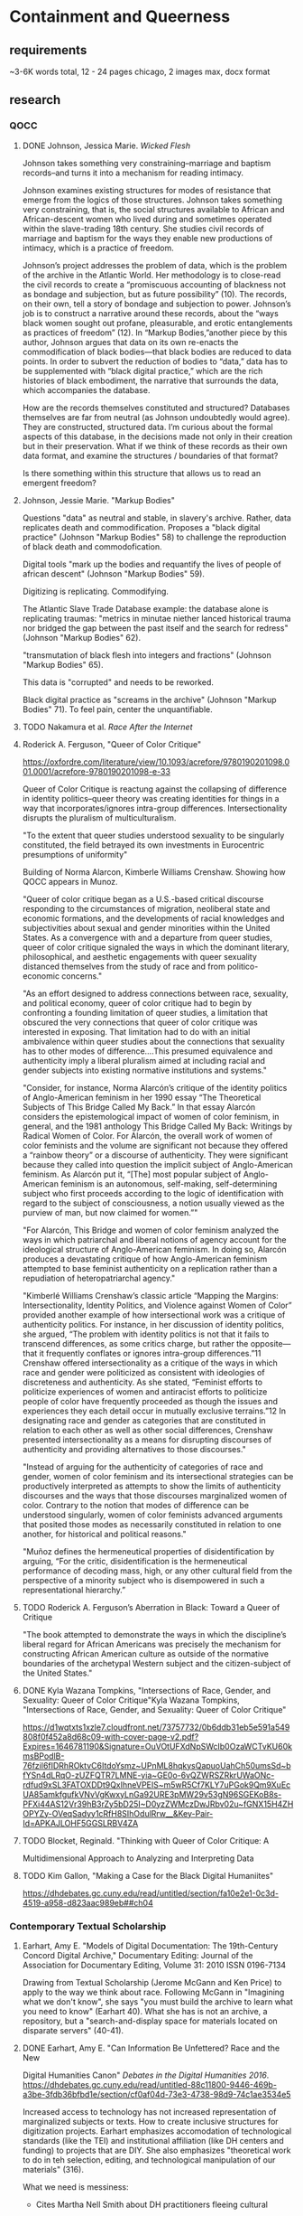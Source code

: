 * Containment and Queerness
** requirements
~3-6K words total, 12 - 24 pages
chicago, 2 images max, docx format
** research
*** QOCC
**** DONE Johnson, Jessica Marie. /Wicked Flesh/ 
     CLOSED: [2022-10-29 Sat 16:25]
Johnson takes something very constraining--marriage and baptism
records--and turns it into a mechanism for reading intimacy. 

Johnson examines existing structures for modes of resistance that
emerge from the logics of those structures. Johnson takes something
very constraining, that is, the social structures available to African
and African-descent women who lived during and sometimes operated
within the slave-trading 18th century. She studies civil records of
marriage and baptism for the ways they enable new productions of
intimacy, which is a practice of freedom.

Johnson’s project addresses the problem of data, which is the problem
of the archive in the Atlantic World. Her methodology is to close-read
the civil records to create a “promiscuous accounting of blackness not
as bondage and subjection, but as future possibility” (10). The
records, on their own, tell a story of bondage and subjection to
power. Johnson’s job is to construct a narrative around these records,
about the “ways black women sought out profane, pleasurable, and
erotic entanglements as practices of freedom” (12). In “Markup
Bodies,”another piece by this author, Johnson argues that data on its
own re-enacts the commodification of black bodies---that black bodies
are reduced to data points. In order to subvert the reduction of
bodies to “data,” data has to be supplemented with “black digital
practice,” which are the rich histories of black embodiment, the
narrative that surrounds the data, which accompanies the database.

How are the records themselves constituted and structured? Databases
themselves are far from neutral (as Johnson undoubtedly would
agree). They are constructed, structured data. I’m curious about the
formal aspects of this database, in the decisions made not only in
their creation but in their preservation. What if we think of these
records as their own data format, and examine the structures /
boundaries of that format?

Is there something within this structure that allows us to read an
emergent freedom?
**** Johnson, Jessie Marie. "Markup Bodies"
Questions "data" as neutral and stable, in slavery's archive. Rather,
data replicates death and commodification. Proposes a "black digital
practice" (Johnson "Markup Bodies" 58) to challenge the reproduction
of black death and commodofication.

Digital tools "mark up the bodies and requantify the lives of people
of african descent" (Johnson "Markup Bodies" 59). 

Digitizing is replicating. Commodifying. 

The Atlantic Slave Trade Database example: the database alone is
replicating traumas: "metrics in minutae niether lanced historical
trauma nor bridged the gap between the past itself and the search for
redress" (Johnson "Markup Bodies" 62).

"transmutation of black flesh into integers and fractions" (Johnson
"Markup Bodies" 65). 

This data is "corrupted" and needs to be reworked. 

Black digital practice as "screams in the archive" (Johnson "Markup
Bodies" 71). To feel pain, center the unquantifiable. 

**** TODO Nakamura et al. /Race After the Internet/
**** Roderick A. Ferguson, "Queer of Color Critique"
https://oxfordre.com/literature/view/10.1093/acrefore/9780190201098.001.0001/acrefore-9780190201098-e-33

Queer of Color Critique is reactung against the collapsing of
difference in identity politics--queer theory was creating identities
for things in a way that incorporates/ignores intra-group
differences. Intersectionality disrupts the pluralism of
multiculturalism. 

"To the extent that queer studies understood sexuality to be singularly
constituted, the field betrayed its own investments in Eurocentric
presumptions of uniformity"

Building of Norma Alarcon, Kimberle Williams Crenshaw. Showing how
QOCC appears in Munoz.

"Queer of color critique began as a U.S.-based critical discourse
responding to the circumstances of migration, neoliberal state and
economic formations, and the developments of racial knowledges and
subjectivities about sexual and gender minorities within the United
States. As a convergence with and a departure from queer studies,
queer of color critique signaled the ways in which the dominant
literary, philosophical, and aesthetic engagements with queer
sexuality distanced themselves from the study of race and from
politico-economic concerns."

"As an effort designed to address connections between race, sexuality,
and political economy, queer of color critique had to begin by
confronting a founding limitation of queer studies, a limitation that
obscured the very connections that queer of color critique was
interested in exposing. That limitation had to do with an initial
ambivalence within queer studies about the connections that sexuality
has to other modes of difference....This presumed equivalence and
authenticity imply a liberal pluralism aimed at including racial and
gender subjects into existing normative institutions and systems."

"Consider, for instance, Norma Alarcón’s critique of the identity
politics of Anglo-American feminism in her 1990 essay “The Theoretical
Subjects of This Bridge Called My Back.” In that essay Alarcón
considers the epistemological impact of women of color feminism, in
general, and the 1981 anthology This Bridge Called My Back: Writings
by Radical Women of Color. For Alarcón, the overall work of women of
color feminists and the volume are significant not because they
offered a “rainbow theory” or a discourse of authenticity. They were
significant because they called into question the implicit subject of
Anglo-American feminism. As Alarcón put it, “[The] most popular
subject of Anglo-American feminism is an autonomous, self-making,
self-determining subject who first proceeds according to the logic of
identification with regard to the subject of consciousness, a notion
usually viewed as the purview of man, but now claimed for women.”"

"For Alarcón, This Bridge and women of color feminism analyzed the
ways in which patriarchal and liberal notions of agency account for
the ideological structure of Anglo-American feminism. In doing so,
Alarcón produces a devastating critique of how Anglo-American feminism
attempted to base feminist authenticity on a replication rather than a
repudiation of heteropatriarchal agency."

"Kimberlé Williams Crenshaw’s classic article “Mapping the Margins:
Intersectionality, Identity Politics, and Violence against Women of
Color” provided another example of how intersectional work was a
critique of authenticity politics. For instance, in her discussion of
identity politics, she argued, “The problem with identity politics is
not that it fails to transcend differences, as some critics charge,
but rather the opposite—that it frequently conflates or ignores
intra-group differences.”11 Crenshaw offered intersectionality as a
critique of the ways in which race and gender were politicized as
consistent with ideologies of discreteness and authenticity. As she
stated, “Feminist efforts to politicize experiences of women and
antiracist efforts to politicize people of color have frequently
proceeded as though the issues and experiences they each detail occur
in mutually exclusive terrains.”12 In designating race and gender as
categories that are constituted in relation to each other as well as
other social differences, Crenshaw presented intersectionality as a
means for disrupting discourses of authenticity and providing
alternatives to those discourses."

"Instead of arguing for the authenticity of categories of race and
gender, women of color feminism and its intersectional strategies can
be productively interpreted as attempts to show the limits of
authenticity discourses and the ways that those discourses
marginalized women of color. Contrary to the notion that modes of
difference can be understood singularly, women of color feminists
advanced arguments that posited those modes as necessarily constituted
in relation to one another, for historical and political reasons."

"Muñoz defines the hermeneutical properties of disidentification by
arguing, “For the critic, disidentification is the hermeneutical
performance of decoding mass, high, or any other cultural field from
the perspective of a minority subject who is disempowered in such a
representational hierarchy.”

**** TODO Roderick A. Ferguson’s Aberration in Black: Toward a Queer of Critique
"The book attempted to demonstrate the ways in which the discipline’s
liberal regard for African Americans was precisely the mechanism for
constructing African American culture as outside of the normative
boundaries of the archetypal Western subject and the citizen-subject
of the United States."

**** DONE Kyla Wazana Tompkins, "Intersections of Race, Gender, and Sexuality: Queer of Color Critique"Kyla Wazana Tompkins, "Intersections of Race, Gender, and Sexuality: Queer of Color Critique"
     CLOSED: [2022-10-29 Sat 16:25]
https://d1wqtxts1xzle7.cloudfront.net/73757732/0b6ddb31eb5e591a549808f0f452a8d68c09-with-cover-page-v2.pdf?Expires=1646781190&Signature=OuVOtUFXdNpSWcIb0OzaWCTvKU60kmsBPodlB-76fzil6fIDRhROktvC6ItdoYsmz~UPnML8hqkysQapuoUahCh50umsSd~bfYSn4dLRqO-zUZFQTR7LMNE-yia~GE0o-6vQZWRSZRkrUWaONc-rdfud9xSL3FATOXDDt9QxIhneVPEIS~m5wR5Cf7KLY7uPGok9Qm9XuEcUA85amkfgufkVNvVgKwxyLnGa92URE3pMW29v53gN96SGEKoB8s-PFXi44AS12Vr39hB3rZy5bD25I~D0yzZWMczDwJRbv02u~fGNX15H4ZHOPYZy-OVeqSadyy1cRfH8SIhOdulRrw__&Key-Pair-Id=APKAJLOHF5GGSLRBV4ZA

**** TODO Blocket, Reginald. "Thinking with Queer of Color Critique: A
Multidimensional Approach to Analyzing and Interpreting Data

**** TODO Kim Gallon, "Making a Case for the Black Digital Humaniites"
https://dhdebates.gc.cuny.edu/read/untitled/section/fa10e2e1-0c3d-4519-a958-d823aac989eb##ch04

*** Contemporary Textual Scholarship
**** Earhart, Amy E. "Models of Digital Documentation: The 19th-Century Concord Digital Archive," Documentary Editing: Journal of the Association for Documentary Editing, Volume 31: 2010 ISSN 0196-7134
Drawing from Textual Scholarship (Jerome McGann and Ken Price) to
apply to the way we think about race.  Following McGann in "Imagining
what we don't know", she says "you must build the archive to learn
what you need to know" (Earhart 40). What she has is not an archive, a
repository, but a "search-and-display space for materials located on
disparate servers" (40-41).

**** DONE Earhart, Amy E. "Can Information Be Unfettered? Race and the New
     CLOSED: [2022-10-20 Thu 16:39]
Digital Humanities Canon" /Debates in the Digital Humanities 2016/.
https://dhdebates.gc.cuny.edu/read/untitled-88c11800-9446-469b-a3be-3fdb36bfbd1e/section/cf0af04d-73e3-4738-98d9-74c1ae3534e5 

Increased access to technology has not increased representation of
marginalized subjects or texts. How to create inclusive structures for
digitization projects. Earhart emphasizes accomodation of
technological standards (like the TEI) and institutional affiliation
(like DH centers and funding) to projects that are DIY. She also
emphasizes "theoretical work to do in teh selection, editing, and
technological manipulation of our materials" (316).

What we need is messiness:
- Cites Martha Nell Smith about DH practitioners fleeing cultural
criticism, sheltering in the objectivity of the computer.
- Earhart says that we have a structural problem, more than a problem
of selection, in DH (314). 

Begins by discussing the digital canon. Early excitement
(technodeterminism) about access to material has not borne out the
dissolution of hegemonic high (white) culture.

DH as a field is slow to incorporate cultural criticism, ala Alan
Liu (310). 

See: 
- Charles Chestnutt Archive
- Schomburg Library for 19thC Black Women Writers
- 19th Century Digital Concord Archive (Earhart's project)

IN order for projects to actually succeed, they need affiliation and
funding, as well as rigorous technical standards. For example, /NINES/
with the TEI. (315).

With her own project, the struggles with encoding multiple racial
identities over a single person: "how to appropriately apply
technological standards to shifting constructions of race" (316). 

**** TODO Julia Flanders. “From Modeling to Interpretation.” Bits That
Matter, https://juliaflanders.wordpress.com/. Accessed 18 Aug. 2021.
**** TODO Michelle Schwartz and Constance Crompton. “Remaking History:
Lesbian Feminist Historical Methods in the Digital Humanities.” Bodies
of Information: Intersectional Feminism and Digital Humanities, edited
by Elizabeth Losh and Jacqueline Wernimont, University of Minnesota
Press, 2018,
https://dhdebates.gc.cuny.edu/read/untitled-4e08b137-aec5-49a4-83c0-38258425f145/section/5c06c277-b9c1-4caf-a81c-a6c201e08a5a.

**** TODO Gailey, Amanda. 2011. “Rethinking Digital
Editing Practices to Better Address Non-Canonical Texts," /Documentary
Editing: Journal of the Association for Documentary Editing/, Volume
32: 2011 ISSN
0196-7134. https://digitalcommons.unl.edu/cgi/viewcontent.cgi?article=1011&context=docedit  

**** TODO Smith, Martha Nell. “The Human Touch Software of the Highest
Order: Revisiting Editing as Interpretation.” Textual Cultures,
vol. 2, no. 1, 2007, pp. 1–15. JSTOR,
http://www.jstor.org/stable/30227853.

In 2005, at the STS meeting, "that a rigid set of orthodoxies, a
"right" way of doing editorial business, need not inform our practices
in order for them to be principled, rigorous, and reliably according
to standard" (1).

**** Piez, Wendell. "TEI in LMNL: Implications for Modeling." /Journal of
the Text Encoding Initiative/. Isseue 8, December 2014 - December 2015
Selected Papers from the 2013 TEI
Conference. https://doi.org/10.4000/jtei.1337 
**** TODO La Fontaine, Robin. “Representing Overlapping Hierarchy as
Change in XML.” Presented at Balisage: The Markup Conference 2016,
Washington, DC, August 2 - 5, 2016. In Proceedings of Balisage: The
Markup Conference 2016. Balisage Series on Markup Technologies,
vol. 17 (2016). https://balisage.net/Proceedings/vol17/html/LaFontaine01/BalisageVol17-LaFontaine01.html 
**** Non-XML approaches for non-hierchical markup
https://tei-c.org/release/doc/tei-p5-doc/en/html/NH.html#NHNX 

**** TODO TEI 2019 conference papers
https://gams.uni-graz.at/context:tei2019 
**** TODO TEI 2022 conference program
https://www.conftool.pro/tei2022/sessions.php 
**** TODO /Scholarly Editing/ journal 
https://scholarlyediting.org/ 
*** TEI projects
**** TODO Editing the Eartha M White Collection
https://unfdhi.org/earthawhite/about-the-project 
Editorial statement:
https://unfdhi.org/ewproject/content/ew_index.xml#doubtsandconcerns
**** The Life Histories Collection 
https://www.pitjournal.unc.edu/comment/6 

**** DONE Design, Development, and Documentation: Hacking TEI for Black
     CLOSED: [2022-10-20 Thu 16:39]
Digital Humanities, Jessica H. Lu and Caitlin Pollock.
https://mith.umd.edu/digital-dialogues/dd-fall-2019-jessica-h-lu-caitlin-pollock/

"Black DH Schema" project. TEI as a tool that can be critiqued and
disrupted, that centers black people, lives, cultures, rather than
relegates to the margins. Can there be a schema that supports and
encourages black dh work, confirm and amplify black humanity rather
than perpetuate power structures. 

"Praxis over product", citing Catherine Knight Steele. 
3 directions:
- Using black history, culture and life to critique TEI standards.
- Examining how TEI reinscribes reductive categories of humanity,
  marking black people as objects.
- How TEI can open an opportunity for recognition and support for
  Black invention, creativity, play.

Creating a statement of values about rejecting white supremacists
hierarchies that normalize white modes of writing/scholarship.

creating elements and attributes that:
- cite black women
- chosen names vs imposed names, unnamed. 
- land acknowledgement - place name
- tags for code-switching
- tags for places beyond geographical point, "the corner," "kitchen
  table", digital spaces.
- tags that reflect complexity of black kinship and family, including
  role names.

**** DONE Elisa Beshero-Bondar, "Black DH and a Challenge in Document Data Modeling
     CLOSED: [2022-10-21 Fri 12:37]
Anna Julia Cooper's Responses to the Survey of Negro College
Graduates"
https://slides.com/elisabeshero-bondar/ajcsurvey-keydh 
Also, on sex and gender in orlando:
https://slides.com/elisabeshero-bondar/gendertei#/3/3/0 

**** TODO [[https://chesnuttarchive.org/][Charles Chesnutt Archive]]

From "Encoding Guidelines": "the current TEI guidelines do not offer
standards for the encoding of printed page proofs with handwritten
corrections" 

Current TEI guidelines for project:
https://docs.google.com/spreadsheets/d/e/2PACX-1vQfOJpBPdLRedtoRCahMXHVn3TSZgMALfIJhQLS-DjC25qjAz0L4x10ngNB5Ts7YLlj7XkkB5V_A5o4/pubhtml?gid=0&single=true 

Specific guidelines for galley proofs: 
https://chesnuttarchive.org/pdf/cwca_galley_proof_encoding_guidelines.pdf 

**** [[https://libguides.nypl.org/african-american-women-writers-of-the-19th-Century][African American Women Writers of the 19th Century]]
**** TODO Peter Still Digital Edition
https://stillpapers.org/about


* outline
** intro / question
How do editorial practices with TEI engage queerness? How might they
approach queerness and schematization?
- The answer has to do with examining TEI structure for the way it
  perpetuates certain assumptions.
- But not only to examine this structure, but also to offer methods
  for subverting it.

Tinseley's call to the material. 
** textual scholarship & queer historiography
+ summary of my work on /Dorian Gray/
+ summary of productive vs restorative approaches. The question of
  historical queerness mirrors that of editorial intent 

** Form and politics
- Jose Munoz
+ But my perspective has been insufficient, going from boundedness to
  heirarhcy.
+ The document model is a governing structure that imposes power
  dynamics.
+ Containment vs dominance.  
+ Dominance is totalizing, or bureaucratic.

** Black Digital Practice
- Jessica Marie Johnston's methods of narrativizing and nullifying. 

** the future of editing


* draft
** intro
This paper considers the potential alignment between a rigidly
structured and constraining editorial format, the TEI, and a
strategically nebulous collection of identities and politics expressed
by the designation of queer. It considers how textual editing
practices with the TEI might reflect or engage modes of resistance
against dominant structures as theorized by Queer Studies. It then
proposes a possible future editorial methodologies that rework
dominant structures to center marginalized and non-normative subjects.

This project begins with a self-reflection on my work developing a TEI
schema to mark up the homoerotic content that Oscar Wilde edited out
of his novel, /The Picture of Dorian Gray/ (1890). I point out how, in
my focus on creating a new schema to mark up the text's queerness, I
naively failed to notice mutually reinforcing dominance structures
across data formats and text encoding practices. To correct that
oversight, this paper draws from the insights of Queer of Color's
/Critique/ on Queer Studies as a political project that energizes
thinking about electronic data formats. Turning to the TEI schema, I
examine the debates about hierarchical structures on data
modelling. Then, I point to Jessica Marie Johnson's research on the
archive of slavery to highlight the structuring modes of recovery
work. Johnson's methodology offers a model for reworking some of the
more invisible forces that determine historical inquiry and
meaning-making. I close by highlighting examples of contemporary
editorial projects that resist structural constraints through
collaborative and minimalist practices.

** textual scholarship and queer historiography
I begin with my own trajectory of thinking on the subject. Early in
graduate school, I took a course on Textual Scholarship that seemed to
ground the heady atmosphere of seminar discussion in the comforting,
physical fact of the text--something that takes up space in the world,
that I could literally touch. I then discovered that textual editing
methodologies like the TEI, which rooted intellectual work in the
minute labor of transcription and markup, brought me to think deeply
and critically about formal aspects of text. It was at that time that
I was introduced to Jerome McGann's /Radiant Textuality: Litery
Studies After The Worldwide Web/ (2001), and his position that digital
tools in literary scholarship ought to work as "prosthetic
extension[s] of that demand for critical reflection" (McGann 2001,
18). McGann's ideas solidifed something essentially creative about the
critial process, which helped me to form my early conviction that
literary analysis ought to build from considerations of textual form.

With this in mind, I pursued genetic editing projects that would allow
me to trace the development of a text through its revision
history. Here, I turned to Oscar Wilde's manuscript of /The Picture of
Dorian Gray/ (1890), a holograph draft that he revised heavily before
sending it for publication in /Lippincott's Monthly Magazine/ on June
20, 1890 (Calado 2022).[fn:1] Of Wilde's revisions, I focused on those
concerning the homoerotic innuendos between the story's three main
characters, Basil Hallward, Lord Henry Wotten, and the eponymous
Dorian Gray. I marked up these revisions according to four main
themes: "intimacy," "beauty," "passion," and "fatality," with the
additional values of "inconclusive" and "illegible" for moments that
challenged transcription. The theme tags express general patterns for
the revisions, including the stifling of emotional tension, physical
affection, references to beauty and passion, and to the obsessive and
self-destructive effects of infatuation. In addition to marking up
conceptual changes to the manuscript, I also noted the physical
changes, that is, the presence and number of Wilde's pen strokes as he
eliminated spans of text.

I drew together my encoding principles for this project from across
the disparate fields of Textual Scholarship and Queer Historiography,
who within their own spheres of influence are having what I perceive
to be a similar debate about the historian's impulse toward
recovery. Until the popularization of the digital editing methods in
the 90s and early 2000s, Textual Scholarship tends to privilege the
editor as a recoverer or preserver of text, with prominent editors
like Ronald B. McKerrow promoting authorial intention as the highest
criterion for editorial decisions.[fn:2] Toward the end of the 20th
century, this emphasis on authorial intention, which I call the
"restorative approach," begins to shift in the wake of new tools that
can multiply, rather than narrow, the potential forms that editorial
work might take. Here, the work of Jerome McGann, drawing from Donald
F. McKenzie's "sociology of text" which challenges the idea a single
text could ever represent an "ideal" version, explores how electronic
environments open a space for representing textual variation
unhindered by the limitations of the codex format. Opposed to the
restorative approach of their predecessors, McKenzie and McGann's
approach, which I call "productive," subscribes the text to new
configurations that explore formal significance. Moving to the field
of Queer Historiography, I found an analogous debate between
restorative and productive practices. One side of the debate, the
"unhistoricists," argue that queerness in the past cannot be
scrutinized in the present without subscribing it to a teleology that
effectively normalizes its essential alterity, its quality of
resistence that constitutes queerness. The historicists, by contrast,
maintain that queerness can be traced as a historically situated
phenomenon, and requires historical specificity in order to be
legible.[fn:3] Offering a solution to the debate, Heather Love
proposes a critical methodology that, I argue, evokes the "productive
approach." Instead of attempting to incorporate queerness into
contemporary perspectives, her method, called "feeling backward,"
attends to the ways that queerness eludes containment or
knowability.

Guided by the "productive" approach of Textual Scholarship and Queer
Historiography, I set out to mark up information that I suspected
would provoke the bounds of the tags themselves. My editorial work on
this project unearthed, as I had expected it to, a resistence to the
demand for fixity in the TEI schema. The boundedness of the TEI
format, which encapsultates data within a structured set of tags,
struggled against the porous perimeters of these queer themes in the
text. My custom schema engaged the difficulty of this conceptual
information with the physical register of Wilde's pen strokes across
the pages, which sometimes failed to map with the themes. While some
of the editorial were straightforward, for example, that of
"intimacy," like when Basil "tak[es] hold of [Lord Henry's] hand"
(Wilde 9), or when Dorian's "cheek just brushed [Basil's] cheek"
(Wilde 20), others were more difficult. Sometimes, the revisions of
intimacy had the attendant effect of mitigating the sense of fatality
that surrounds Basil's attraction to Dorian. In one striking moment
from the dialogue, for example, Basil struggles to impart to Lord
Henry the effect of his passion for Dorian Gray. The original line in
the manuscript reads: "Lord Henry hesitated for a moment. ‘And what is
that?' he asked, in a low voice. ‘I will tell you,' said Hallward, and
a look of pain came over his face. ‘Don't if you would rather not,'
murmured his companion, looking at him" (9). In the revised version,
Lord Henry "laugh[s]" rather than "hesistate[s]," he no longer speaks
"in a low voice," and his "look of pain" is neutralized into "an
expression of perplexity." These changes, which lighten a particularly
tense display of intimacy, work to obscure Basil's internal suffering,
evoking the theme of "fatality." Marking up the number of pen strokes
also reinforces the limitations of TEI's nested structure: while the
word "look" is struck too heavily to be counted, the word "pain"
contains a single stroke. With the TEI, it is impossible to mark the
number of strokes for each word without separating this single revision
into two instances.

** the TEI structure

 flows in what Julia Flanders describes as "a
spectrum of smooth information" (Flanders). 


This formal experiment, however "productive" in its refusal against
the restorative impulse, now seems insufficient. The more that I work
with TEI, the more I come to realize that the problem with its data
model goes beyond the boundedness of its elements, and toward a
dominating structure that it imposes on textual "data." At the root of
TEI's rigidity is its hierarchical document model, a tree structure
that propagates implicit power relations between elements in the
document: each element within the tree structure subscribes to a power
dynamic that defers to the parent element and dominates the
subordinate ones. Within this architecture, information is not only
encapsulated or bound, it is also /dominated/ by the standards of each
governing tag, its syntax, model, attributes, and contents.

In a data model where all elements must conform to a tree structure,
there is no easy solution for resisting dominance. Two examples, 15
years apart, serve to illustrate attempts to do so within the TEI
community. The first occurs in 2008, when XML researcher Jeni Tennison
explains that power relations often remain invisible until conflicts
arise, such as that of element overlap. As she explains, "Analysing
the way in which the syntactic (sentence/phrase) structure overlaps
with the prosodic (stanza/line) structure is one important way in
which you can analyse a poem" (Tennison 2008, "Overlap, Containment,
and Dominance").

Such conflicts stem from the clashing of different encoding priorities
across the structural and semantic readings of the document, where the
layers of structure, meter, grammar, and semantics can propagate
contentious claims on a single word or line of text. Here, a sentence
might overflow to the next line or the next page, or a single word
might be part of different metrical feet. These idiosyncracies, by
which poetry can give pleasure through surprise, present a challenge
for the TEI. In light of this challenge, Tennison "want[s] to see if
we can get away with not having hierarchy as a fundamental part of the
information model" (Tennison 2008, "Essential Hierarhcy"). In a series
of blog posts, she frames the problem as an issue between dominance
and containment:
#+BEGIN_QUOTE 
When you’re talking about overlapping structures, it’s useful to make
the distinction between structures that /contain/ each other and
structures that /dominate/ each other. Containment is a happenstance
relationship between ranges while dominance is one that has a
meaningful semantic. A page may happen to contain a stanza, but a poem
domainates the stanzas that it contains. Tennison 2008, "Overlap,
Containment, and Dominance"; emphasis original
#+END_QUOTE
Tennison proposes solutions for markup to prioritize containment while
also suggesting dominance relationships, one of which is a new (but
now unsupported) markup language, "The Layered Markup and Annotation
Language" (LMNL). Its central feature involves using a series of
ranges that describe start and stop points for an element rather than
nesting elements one inside the other. In the example below, the tags
are left open to accomodate additional ranges:
#+BEGIN_SOURCE
[book [title [lang}en{lang]}Genesis{title]}
[chapter}
[section [title}The creation of the world.{title]}
[para}
[v}[s}[note}In the beginning of creation, when God made heaven and
earth,{note [alt}In the beginning God created heaven and
earth.{alt]]{v] [v}the earth was without form and void, with darkness
over the face of the abyss, [note}and a mighty wind that swept{note [alt}and
the spirit of God hovering{alt]] over the surface of the waters.{s]{v]
[v}[s}God said, [quote}[s}Let there be a light{s]{quote], and there
was light;{v] [v}and God saw that the light was good, and he separated
the light from darkness.{s]{v] [v}[s}He called the light day, and the
darkness night. So evening came, and morning came, the first
day.{s]{v]
{para]
...{chapter]...{section]...{book] "The Layered Markup and Annotation
Language (LMNL)" 
#+END_SOURCE
This language indicates dominance relationships through layering
markers, rather than through a tree structure. Despite this feature,
the document object model is considerably less readable than the TEI.

The problem with TEI, and more deeply, with its parent structure, XML,
is that dominance structures are totalizing. This becomes apparent in
attempts to curtail this dominance, which results in redundancy and
convolution. For example, the TEI Guidelines's suggestions for
handling dominance appear excessively elaborate by comparison to more
traditional TEI markup. Module 16, on "Linking, Segmentation, and
Alignment," describes various methods for encoding information that is
not hierarchic or linear, including the use of pointers, blocks,
segments, anchors, correspondence, alignment, synchronization,
aggregation, alternation, sequesteration, marginalization, among
others. These solutions work by severing elements into components that
have their own hierarchy which can be later recombined into the
dominant hierarhcy. More suggestions appear in Module 20,
"Non-hierarchical Structures," which include: "redundant encoding of
information in multiple forms," and "the use of empty elements to
delimit the boundaries of a non-nesting structure." Here, information
takes different formal configurations which dilute hierarchical
coherence required by the TEI.

In a data model where all elements must conform to a tree structure,
there is no easy solution for managing dominance. At the most recent
annual TEI Conference and Members Meeting in 2022, Elisa
Beshero-Bondar and her team reflected on their work developing a
~<gender>~ element for the TEI guidelines. Their proposal for a new
~<gender>~ element, which is careful to weigh the expressive and
theoretical potential for representing gender against the possible
risks of reifying normative cultural biases, runs up against the issue
of hierarchical dominance. As other projects seeking to encode plural
or multiple gender ontologies have explained,[fn:4] these ontologies
may take manifold forms, some of which can be contained within a
capacious enough set of tags and attributes, such as distinct
~<gender>~ and ~<sex>~ tags and attributes that mark gender changes
across time, as proposed by Beshero-Bondar and her team. Other gender
ontologies, however, are too fluid to be separated into distinct
categories. In the latter case, the problem goes deeper than the tag
itself to test the hierarchical structure of the TEI document
model. As Beshero-Bondar and her colleagues explain about revising the
existing ~<sex>~ element,
#+BEGIN_QUOTE
Unexpectedly, we found ourselves confronting the Guidelines’
prioritization of personhood in discussion of sex, likely stemming
from the conflation of sex and gender in the current version of the
Guidelines. In revising the technical specifications describing sex,
we introduced the term “organism” to broaden the application of sex
encoding. We leave it to our community to investigate the fluid
concepts of gender and sex in their textual manifestations of
personhood and biological life. Beshero-Bondar et al.
#+END_QUOTE
While the new proposed element, ~<gender>~, gives the team some
capacity to represent gender as distinct from sex, the tagging
structure nonetheless perpetuates a rule that "sex" serves some
concept of personhood. The proposed solutions to this problem, which
include exchanging ~<person>~ for the more capacious ~<organism>~ and
~<entity>~, as recently proposed in the TEI documentation
itself, keeps intact the notion that "sex" is something a person
"contains," that is, sex as something belonging, possessed, or
expressed by a notion of personhood (martindholmes 2022).

** Queer of Color Critique
For working within systems of dominance, one might turn to Queer of
Color Critique for inspiration. Roderick A. Ferguson, who coined the
field's name, explains that "Queer of Color Critique decodes culture
fields not from a position outside those fields, but from within them,
as those fields account for the queer of color subject's historicity"
(Ferguson 2004, 4). In the wake of increasing mainstream acceptance,
when White queer critics begin to grapple with distinguishing
queerness from heteronormative and neoliberal politics, Queer of Color
Critique proposes a framework that foregrounds the imbrication of
sexuality and race. One central text, /Cruising Utopia: The Then and
There of Queer Futurity/, by José Esteban Muñoz, frames its
intersectional approach as a rebuke of Queer Negativity. What Muñoz
describes as the "antirelational turn," perhaps exemplified most
famously by Lee Edelman's /No Future: Queer Theory and the Death
Drive/, associates queerness with self-desctructiveness, abjection,
passivity, negation, etc., with the goal of resisting gay assimilation
into a neoliberal mainstream. Muñoz points out that this frame of
thinking builds a politics from a willful blindness toward difference,
particularly toward racial difference:
#+BEGIN_QUOTE
[M]ost of the work with which I disagree under the provisional title
of "antirelational thesis" moves to imagine an escape of denouncement
of relationality as first and foremost a distancing of queernes from
what some theorists seem to think of as the contamination of race,
gender, or other particularities that taint the purity of sexuality as
the singular trope of difference. In other words, antirelational
approaches to queer theory are romances of the negative, wishful
thinking, and investments in deferring various dreams of
difference. Muñoz 2009, 11
#+END_QUOTE
Framed this way, the antirelational thesis effectively negates the
critical work of intersectionality and third-wave feminism that brings
multiple minority subject positions into relation and toward political
solidarity. Drawing racial and gender minority positions into
conversation with sexuality, Muñoz argues, enables new forms of
politically-potent collectivism.

Studying queerness as a time-bound phenomenon, Muñoz finds the
strongest political utility for imagining connections between the
past/present and the future, specifically, a future that will never
come to be. He asserts that, "Queerness is not yet here. Queerness is
an ideality... We may never touch queerness, but we can feel it in the
warm illumination of a horizon imbued with potentiality" (1). Framing
"queerness" as utopia that will never come into fruition, Muñoz
argues, enables two critical moves. The first is to glimpse queerness
as a guiding structure that motivates critical and collective
thinking: "Utopia is an ideal, something that should mobilize us, push
us forward. Utopia is not prescriptive; it renders potential
blueprints of a world not quite here, a horizon of possibility, not a
fixed schema" (Muñoz 2009, 97). Second, utopia's unattainability
forecloses attempts of incorporation into the mainstream: "holding
queerness in a sort of ontologically humble state... staves off the
ossifying effects of neoliberal ideology and the degredation of
politics brought about by representations of queerness in popular
culture" (Muñoz 2019, 22). By virtue of being "not yet here," in other
words, queerness can structure modes of being that resist being
conscripted into majoritarian systems.

Nearly two decades after its emergence, Queer of Color Critique
influences a number of cultural studies methods that foreground race,
including Black Feminist Studies. Scholars in this field often work
with one of the most precarious datasets in history--that of slavery's
archive, which contains "archival violence" not only in the form of
records that literally obscure information, but also in the language
that cannot approximate experience, and in the discourse that dictates
silence (Hartman 2008, 2). In her book, /Wicked Flesh: Black Women,
Intimacy, and Freedom in the Atlantic World/, Johnson takes up a
collection of documents written by slave-owning men, traders, and
colonial officials to read narratives of resistance in black womens'
lives. Her sources consist of official documents, marriage and baptism
records from the 17th century, for example, that "often contain
incomplete information" which she "bring[s] together in careful and
creative ways" (Johnson 2020, 5). Her readings of these documents
weave a complicated and nuanced picture of black womens's lives and
how they negotiated their own freedom practices within the
circumscribed system of white, male, slave-owning dominance in early
Atlantic world. Here, Johnson demonstrates two critical methods that
resist the rigid constraints that bound her inquiry. The first is a
strategy of narration, where Johnson interweaves fragments that, on
their own, tell a story of bondage and subjection to power. Rather
than reify this dominating narrative, Johnson relates the “ways black
women sought out profane, pleasurable, and erotic entanglements as
practices of freedom” (Johnson 2020, 12). She frames each chapter with
the story of different figure from the archive, constructing for the
reader a vivid scene from the woman's life in a way that foregrounds
her character and accomplishment. For example, a dinner party by
Seignora Catti, "a wealthy merchant in her own right, had leveraged
her status as the wife of a European against her commercial savvy and
the opportunities and experience of living in the middle ground
between the Atlantic Ocean to the west and the Wolof sovereigns in the
east for her own benefit" (Johnson 16). The notes reveal that the
sources for Catti's biography stem from biographical writings
featuring Jean Barbot, a commercial agent for a French slaving company
based in Senegal. In Johnson's narrative, Barbot functions as a
supporting character, a guest at Catti's dinner party who serves to
distinguish her graciousness and work as a host. Johnson's method of
bringing Catti into the foreground requires more than just assembling
fragments from Barbot's biographies; it requires narrating from what
Johnson describes at the end of her book as "a deeper well of women,
communities, practices, strategies, failures, and terrors that shaped
the meaning of freedom and a faith in the possibility of emancipation"
(Johnson 2020, 231). These histories, which will never be known,
influence stories like the one of Seignora Catti, "the part we are
able to witness" (Johnson 2020, 231).

In addition to through and between the fragments in the record,
Johnson's critical method invovles re-encoding its silences. Drawing
from Hortense Spillers's theorizing on the effects of slavery on
gender, Johnson's project works to "rejec[t] discourses of black women
as lascivious or wicked, and transmut[e] them into practices of
defiance and pleasure for themselves" (Johnson 2020, 10). This work
emerges most provocatively in the way that Johnson handles information
that is missing from the archive, for example, a census that ignores
the presence of black women and girls living in the New Orleans area
in the early 18th century. Reading these absences as "null values,"
rather than absent values or zero values,[fn:5] Johnson reframes the
absence of information into resistence, in particular, to "resis[t]
equating the missing or inapplicable information with black death"
(Johnson 2020, 135). Asserting these null values allows Johnson to
index where these women exceed the logics of colonial
subjectification:
#+BEGIN_QUOTE
It is possible to see their absence as evidence of either their
perceived nonexistence or lack of importance, or inferior
data-collection practices. It is also possible, however, to hear in
the register's silence the ecstatic shout of black freedom practices
transgressing colonial desires, black people forming maps of kin
between towns and countryside, black women loving each other into free
states that could not be counted by census officials, much less
managed by imperial entities or recorded on manuscript pages. Johnson
2020, 143
#+END_QUOTE
Tracing histories of what could have been, but what is not recorded,
because it does not fit into dominant systems of quantification,
Johnson describes the radical seeking of "joy and pleasure, g[iving]
birth, mother[ing] spaces of care and celebration, and cultivat[ing]
expressive and embodied aesthetic practices to heal from the everyday
toil of their laboring lives" (Johnson 10). By virtue of not being
counted, Johnson argues, these women show "where they exceed the
bounds of colonial power" that is based on the quantification and
commodification of black life. These null values allow Johnson to
frame "blackness not as bondage... but as future possibility" (Johnson
2020, 10).

** TODO The future of editing
By way of conclusion, I will highlight two recent TEI projects
displaying encoding practices that, like Johnson's work on slavery's
archive, resist rigid structures of dominance. For, as Amy Earhart
points out, editorial practices are bound by structures deeper than
the TEI data format. The obstacles that prevent many text encoding
projects from succeeding have to do with the absence of strong
institutional support and funding. In what follows, I look at how two
projects take what Earhart describes as a "DIY approach" that defies
the structural constraints of both the institution and the data format
(Earhart 2010, 314).

The first project, the /Editing the Eartha M.M. White Collection/,
based at the University of Florida, is an electronic archive of
personal correspondence and other documents related to Eartha
M.M. White (1876–1974), the founder of the Clara White Mission and a
leader of Jacksonville, Florida's African American
community. Beginning in a classroom in 2016, this project continues to
grow through the collaborative effort of students, faculty, staff at
UNF, with recent efforts being made to expand into the Jacksonville
community more broadly. To facilitate collaboration on the project,
they share their TEI documents on GitHub, an online space for
publishing digital work (used primarily for collaborating on open
software), and offer detailed, step-by-step intructions for new
editors to get started with text encoding. The introductory guide to
the archive, which is written for all levels of experience, indicates
that this project draws significantly from a non-specialist and
community knowledge. 

The second project, /The Peter Still Papers/, based at Rutgers
University, collects and publishes correspondence (1850-1875) relating
to Peter Still's attempts to purchase freedom for his wife and
children in Alabama, and includes letters by William Lloyd Garrison,
Horace Greeley, and Harriet Beecher Stowe. This "Documentary Edition"
makes selective use of tags based on the TEI-Lite model, with the goal
of bringing out a particular narrative among the papers:
#+BEGIN_QUOTE
Our intention with the markup has been to produce a rough idea of the
/aboutness/ of each letter, and not to count every reference to a
person or a place. Consequently, the persName and placeName tags have
been used selectively.... in the personography file, we have made an
attempt to include only those people who were significant in Peter
Still’s world, namely family, friends, and people who helped or
hindered him in his mission. /The Peter Still Papers/ 2015-2022, "About"
#+END_QUOTE
Their minimalist tagging scheme reflects an inventive approach toward
the structural limitations surrounding the creation of the archive:
first, the scope of the documents themselves, none of which are
written in Still's hand reflect what editors describe as "only one
side of a conversation, punctuated by many gaps and omissions" (/The
Peter Still Papers/ 2015-2022, "About). Additionally, like the
/Editing the Eartha M.M. White Collection/, this project draws from a
range of skillsets, specifically from non-specialists in American
history, as "no member of the project team is a historian by training,
nor expert in the period in question" ("About").

Both archives work within limited structures--both institutional and
informational--toward collaborative and community-oriented encoding
approaches. Though they do not directly deal with queer subjects, they
demonstrate that resistance is not just another formal experiment,
where non-normative bodies challenge subscription into a oppressive
mainstream. It is a political project that /foregrounds/ that which
cannot be incorporated into a mainstream identity.


*** Quotes to add:

creating elements and attributes that reflect black life (Jessica
H. Lu and Caitlin Pollock).
- "Black DH Schema" project. TEI as a tool that can be critiqued and
disrupted, that centers black people, lives, cultures, rather than
relegates to the margins. Can there be a schema that supports and
encourages black dh work, confirm and amplify black humanity rather
than perpetuate power structures.

creating elements and attributes that:
- cite black women
- chosen names vs imposed names, unnamed. 
- land acknowledgement - place name
- tags for code-switching
- tags for places beyond geographical point, "the corner," "kitchen
  table", digital spaces.
- tags that reflect complexity of black kinship and family, including
  role names.

DH as a field is slow to incorporate cultural criticism (Liu). 



*** qualitative expansion
Yet, TEI tags and attributes add /qualitative/ information to
data. Markup can support a number of encoding approaches, including
"conceptual," "declarative," "logical," "structural," and "semantic."
Although it has a default set of tags and attributes, TEI has been
praised for its customizability, which it inherits from its parent
language, XML (eXtensible Markup Language). Individual encoding
projects often create their own custom schemas that reflect the
priority of each document. And, due to the collective nature of the
TEI, which is developed and maintained by the TEI Consortium, the
guidelines are continually updated to accomodate the needs of
encoders.

* Works
E. Beshero-Bondar, et al. “Revising Sex and Gender in the TEI
Guidelines.” TEI Conference and Members’ Meeting 2022, 2022,
https://www.conftool.pro/tei2022/sessions.php.

Calado, Filipa. 2022. “Encoding Queer Erasure in Oscar Wilde’s "The
Picture of Dorian Gray"”, Open Library of Humanities 8(1). doi:
https://doi.org/10.16995/olh.6407q

Caughie, P L, Datskou, E and Parker, R 2018 ‘Storm Clouds on the
Horizon: Feminist Ontologies and the Problem of Gender.' Feminist
Modernist Studies 1.3, 230--242. DOI: 10.1080/24692921.2018.1505819

Derrida, Jacques, and Eric Prenowitz. “Archive Fever: A Freudian
Impression.” Diacritics 25, no. 2 (1995):
9–63. https://doi.org/10.2307/465144.

Earhart, Amy E. "Models of Digital Documentation: The 19th-Century
Concord Digital Archive," Documentary Editing: Journal of the
Association for Documentary Editing, Volume 31: 2010 ISSN 0196-7134

/The Eartha M. White Collection/. Dr. Clayton McCarl et al. University
of North
Florida.2016-2022. https://unfdhi.org/earthawhite/exhibits/show/step-by-step-instructions/getting-started

Ferguson, Roderick A. "Queer of color critique." In Oxford Research
Encyclopedia of Literature. 2018.

Gaboury, Jacob. "Becoming NULL: Queer Relations in the Excluded
Middle." /Women & Performance: a Journal of Feminist
Theory/. 28:2, 2018. pp. 143-158.

Goldberg, J and Menon, M 2005 ‘Queering History.' PMLA, 120.5,
1608--1617. DOI: 10.1632/003081205X73443.

Hartman, Saidiya. "Venus in two acts." Small Axe: A Caribbean Journal
of Criticism 12, no. 2 (2008): 1-14.

Johnson, Jessica Marie. Wicked flesh: black women, intimacy, and
freedom in the Atlantic world. University of Pennsylvania Press, 2020.

"The Layered Markup and Annotation Language (LMNL)."
http://xml.coverpages.org/LMNL-Abstract.html

Liu, Alan. "Where is Cultural Criticism in the Digital Humanities?"
/Debates in the Digital Humanities/. ed. Matthew K. Gold. The
University of Minnesota Press. 2012.

Love, Heather. /Feeling Backward/.

martindholmes. 2022. "New ~<entity>~ and ~<listEntity>~ elements are
needed #2341."  Github, https://github.com/TEIC/TEI/issues/2341.

Muñoz, José Esteban. /Cruising Utopia: The Then and There of Queer
Futurity/. New York University Press, 2009.

McGann, Jerome J. 2001. Radiant Textuality: Literature After the World
Wide Web. New York: Palgrave. Print.

/The Peter Still Papers/. Francesca Gianneti et al. Rutgers University
Libraries. 2015-2022. https://stillpapers.org/

Tennison, Jeni. "Overlap, Containment, and Dominance." /Jeni's
Musings/. Mon,
2008-12-06. http://www.jenitennison.com/2008/12/06/overlap-containment-and-dominance.html

Tennison, Jeni. "Essential Hierarhcy." /Jeni's Musings/. 2008-12-09
https://web.archive.org/web/20111230054946/http://www.jenitennison.com/blog/node/96

Thain, M 2016 ‘Perspective: Digitizing the Diary -- Experiments in
Queer Encoding,' Journal of Victorian Culture, 21.2, 226--241. DOI:
10.1080/13555502.2016.1156014

Traub, V 2013 ‘The New Unhistoricism in Queer Studies.' PMLA, 128.1,
21--39. DOI: 10.1632/pmla.2013.128.1.21

Wilde, O 1889--90 MA 883. /The Picture of Dorian Gray: Original
Manuscript/. Morgan Library & Museum, New York, NY.

Wilde, O and Frankel, N 2011 The Picture of Dorian Gray: An Annotated,
Uncensored Edition. Cambridge: Harvard University Press. DOI:
10.4159/harvard.9780674068049

* Footnotes

[fn:1] See Wilde and Frankel, pp. 40--54, for a more complete
accounting of the preparation of the typescript for publication.

[fn:2] McKerrow's position was subsequently developed through the
work of Walter W. Greg, who expanded the critic's purview beyond the
single copy-text, and then to Fredson Bowers and Thomas Tanselle who
proposed an eclectic editing practice that could distill authorial
intention from multiple sources.

[fn:3] For instance, Valerie Traub's argument that the term "queer"
loses its descriptive value if applied ahistorically: "Queer's
free-floating, endlessly mobile, and infinitely subversive capacities
may be strengths--allowing queer to accomplish strategic maneuvers
that no other concept does--but its principled imprecision implies
analytic limitations" (Traub, 2013: 33)

[fn:4] See Thain, "Perspective: Digitizing the Diary--Experiments in
Queer Encoding" and Caughie et al, "Storm Clouds on the Horizon:
Feminist Ontologies and the Problem of Gender".

[fn:5] Johnson here draws from Jacob Gaboury's work on resisting
compulsory identification in social media. See Gaboury,
Jacob. "Becoming NULL: Queer Relations in the Excluded Middle." /Women
& Performance: a Journal of Feminist Theory/. 28:2, 2018. pp. 143-158.

